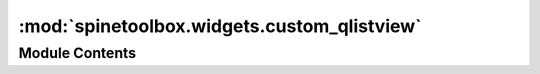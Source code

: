:mod:`spinetoolbox.widgets.custom_qlistview`
============================================

.. py:module:: spinetoolbox.widgets.custom_qlistview

.. autoapi-nested-parse::

   Classes for custom QListView.

   :author: M. Marin (KTH)
   :date:   14.11.2018



Module Contents
---------------

.. py:class:: AutoFilterMenuView(parent)

   Bases: :class:`PySide2.QtWidgets.QListView`

   Initialize class.

   .. method:: keyPressEvent(self, event)


      Toggle checked state of current index if the user presses the Space key.


   .. method:: leaveEvent(self, event)


      Clear selection.


   .. method:: _handle_entered(self, index)


      Highlight current row.


   .. method:: _handle_clicked(self, index)


      Toggle checked state of clicked index.



.. py:class:: DragListView(parent)

   Bases: :class:`PySide2.QtWidgets.QListView`

   Custom QListView class with dragging support.

   .. attribute:: parent

      The parent of this view

      :type: QWidget

   Initialize the view.

   .. method:: mousePressEvent(self, event)


      Register drag start position


   .. method:: mouseMoveEvent(self, event)


      Start dragging action if needed


   .. method:: mouseReleaseEvent(self, event)


      Forget drag start position



